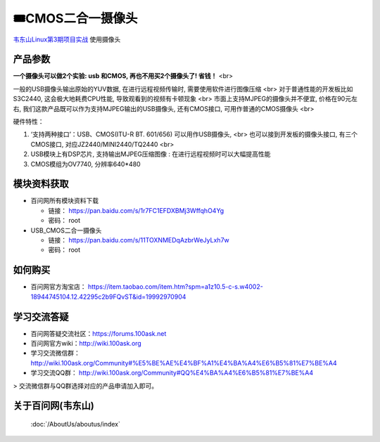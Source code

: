 ========================================
🎟CMOS二合一摄像头
========================================

`韦东山Linux第3期项目实战`_ 使用摄像头

.. _韦东山Linux第3期项目实战: https://download.100ask.org/videos_tutorial/embedded_linux/phase3/index.html

产品参数
--------------------

**一个摄像头可以做2个实验: usb 和CMOS, 再也不用买2个摄像头了! 省钱！** <br>

一般的USB摄像头输出原始的YUV数据, 在进行远程视频传输时, 需要使用软件进行图像压缩 <br>
对于普通性能的开发板比如S3C2440, 这会极大地耗费CPU性能, 导致观看到的视频有卡顿现象 <br>
市面上支持MJPEG的摄像头并不便宜, 价格在90元左右, 我们这款产品既可以作为支持MJPEG输出的USB摄像头, 还有CMOS接口, 可用作普通的CMOS摄像头 <br>

硬件特性：

1. ‘支持两种接口’：USB、CMOS(ITU-R BT. 601/656)
   可以用作USB摄像头, <br>
   也可以接到开发板的摄像头接口, 有三个CMOS接口, 对应JZ2440/MINI2440/TQ2440  <br>
2. USB模块上有DSP芯片, 支持输出MJPEG压缩图像 : 在进行远程视频时可以大幅提高性能
3. CMOS模组为OV7740, 分辨率640*480

模块资料获取
--------------------

- 百问网所有模块资料下载

  - 链接： https://pan.baidu.com/s/1r7FC1EFDXBMj3WffqhO4Yg
  - 密码： root
 
- USB_CMOS二合一摄像头
 
  - 链接： https://pan.baidu.com/s/11TOXNMEDqAzbrWeJyLxh7w
  - 密码： root

如何购买
--------------------

- 百问网官方淘宝店： https://item.taobao.com/item.htm?spm=a1z10.5-c-s.w4002-18944745104.12.42295c2b9FQvST&id=19992970904

学习交流答疑
--------------------

- 百问网答疑交流社区：https://forums.100ask.net
- 百问网官方wiki：http://wiki.100ask.org
- 学习交流微信群：http://wiki.100ask.org/Community#%E5%BE%AE%E4%BF%A1%E4%BA%A4%E6%B5%81%E7%BE%A4
- 学习交流QQ群：  http://wiki.100ask.org/Community#QQ%E4%BA%A4%E6%B5%81%E7%BE%A4

> 交流微信群与QQ群选择对应的产品申请加入即可。

关于百问网(韦东山)
--------------------

 :doc:`/AboutUs/aboutus/index`
 